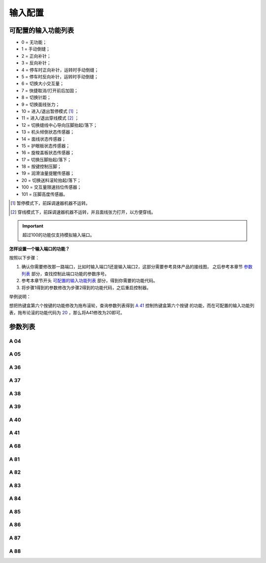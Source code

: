 .. _input_configuration:

========
输入配置
========

可配置的输入功能列表
====================

- 0 = 无功能；
- 1 = 手动倒缝；
- 2 = 正向补针；
- 3 = 反向补针；  
- 4 = 停车时正向补针，运转时手动倒缝；
- 5 = 停车时反向补针，运转时手动倒缝；
- 6 = 切换大小交互量；
- 7 = 快捷取消/打开前后加固；
- 8 = 切换针距；
- 9 = 切换面线张力；
- 10 = 进入/退出暂停模式 [#]_ ；
- 11 = 进入/退出穿线模式 [#]_ ；
- 12 = 切换缝线中心导向压脚抬起/落下；
- 13 = 机头倾倒状态传感器；
- 14 = 面线状态传感器；
- 15 = 护眼板状态传感器；
- 16 = 旋梭盖板状态传感器；
- 17 = 切换压脚抬起/落下；
- 18 = 按键控制压脚；
- 19 = 润滑油量提醒传感器；
  
  .. _20:

- 20 = 切换送料滚轮抬起/落下；
- 100 = 交互量限速挡位传感器；
- 101 = 压脚高度传感器。

.. [#] 暂停模式下，前踩调速器机器不运转。

.. [#] 穿线模式下，前踩调速器机器不运转，并且面线张力打开，以方便穿线。

.. important::
   超过100的功能仅支持模拟输入端口。

**怎样设置一个输入端口的功能？**

按照以下步骤：

1. 确认你需要修改那一路端口，比如时输入端口1还是输入端口2，这部分需要参考具体产品的接线图，
   之后参考本章节 `参数列表`_ 部分，查找控制此端口功能的参数序号。
2. 参考本章节开头 `可配置的输入功能列表`_ 部分，得到你需要的功能代码。
3. 将步骤1得到的参数修改为步骤2得到的功能代码，之后重启控制器。
   
举例说明：

想把热键盒第六个按键的功能修改为拖布滚轮，查询参数列表得到 `A 41`_ 控制热键盒第六个按键
的功能，而在可配置的输入功能列表，拖布论滚的功能代码为 20_ ，那么将A41修改为20即可。

参数列表
==============

A 04
----

.. dropdown:: 输入01功能 
   :animate: fade-in-slide-down
   
   -Max  199
   -Min  0
   -Unit  --
   -Description  定义输入01的功能。

A 05
----

.. dropdown:: 输入02功能
   :animate: fade-in-slide-down
   
   -Max  199
   -Min  0
   -Unit  --
   -Description  定义输入02的功能。

A 36
----

.. dropdown:: 热键盒按键1功能 
   :animate: fade-in-slide-down
   
   -Max  199
   -Min  0
   -Unit  --
   -Description  定义热键盒按键1的功能。

A 37
----

.. dropdown:: 热键盒按键2功能
   :animate: fade-in-slide-down
   
   -Max  199
   -Min  0
   -Unit  --
   -Description  定义热键盒按键2的功能。

A 38
----

.. dropdown:: 热键盒按键3功能
   :animate: fade-in-slide-down
   
   -Max  199
   -Min  0
   -Unit  --
   -Description  定义热键盒按键3的功能。

A 39
----

.. dropdown:: 热键盒按键4功能
   :animate: fade-in-slide-down
   
   -Max  199
   -Min  0
   -Unit  --
   -Description  定义热键盒按键4的功能。

A 40
----

.. dropdown:: 热键盒按键5功能
   :animate: fade-in-slide-down
   
   -Max  199
   -Min  0
   -Unit  --
   -Description  定义热键盒按键5的功能。

A 41
----

.. dropdown:: 热键盒按键6功能
   :animate: fade-in-slide-down
   
   -Max  199
   -Min  0
   -Unit  --
   -Description  定义热键盒按键6的功能。

A 68
----

.. dropdown:: 热键盒按键7功能
   :animate: fade-in-slide-down
   
   -Max  199
   -Min  0
   -Unit  --
   -Description  定义热键盒按键7的功能。

A 81
----

.. dropdown:: 输入03功能
   :animate: fade-in-slide-down
   
   -Max  199
   -Min  0
   -Unit  --
   -Description  定义输入03的功能。

A 82
----

.. dropdown:: 输入04功能
   :animate: fade-in-slide-down
   
   -Max  199
   -Min  0
   -Unit  --
   -Description  定义输入04的功能。

A 83
----

.. dropdown:: 输入05功能
   :animate: fade-in-slide-down
   
   -Max  199
   -Min  0
   -Unit  --
   -Description  定义输入05的功能。

A 84
----

.. dropdown:: 输入06功能 
   :animate: fade-in-slide-down
   
   -Max  199
   -Min  0
   -Unit  --
   -Description  定义输入06的功能。

A 85
----

.. dropdown:: 输入07功能 
   :animate: fade-in-slide-down
   
   -Max  199
   -Min  0
   -Unit  --
   -Description  定义输入07的功能。

A 86
----

.. dropdown:: 输入08功能 
   :animate: fade-in-slide-down
   
   -Max  199
   -Min  0
   -Unit  --
   -Description  定义输入08的功能。


A 87
----

.. dropdown:: 输入09功能
   :animate: fade-in-slide-down
   
   -Max  199
   -Min  0
   -Unit  --
   -Description  定义输入09的功能。

A 88
----

.. dropdown:: 输入10功能
   :animate: fade-in-slide-down
   
   -Max  199
   -Min  0
   -Unit  --
   -Description  定义输入10的功能。

